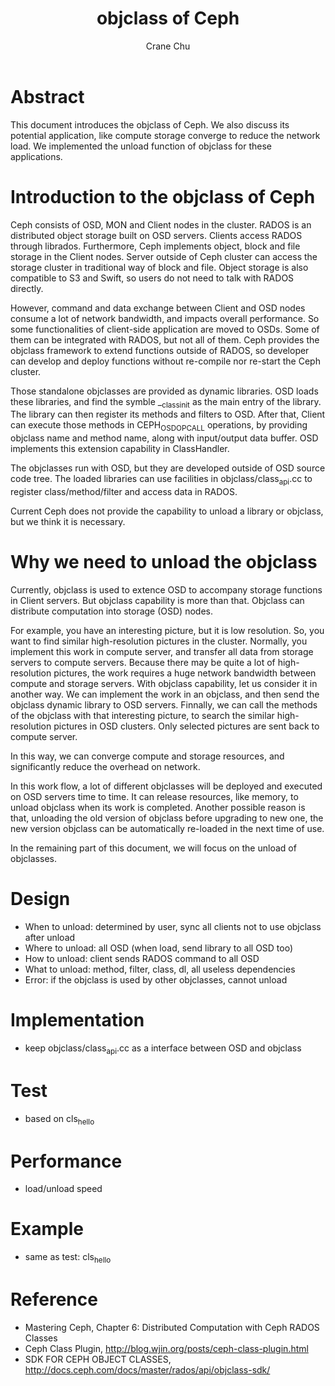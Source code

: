 #+TITLE: objclass of Ceph
#+AUTHOR: Crane Chu
#+DATE: 

* Abstract
This document introduces the objclass of Ceph. We also discuss its potential application, like compute storage converge to reduce the network load. We implemented the unload function of objclass for these applications. 

* Introduction to the objclass of Ceph
Ceph consists of OSD, MON and Client nodes in the cluster. RADOS is an distributed object storage built on OSD servers. Clients access RADOS through librados. Furthermore, Ceph implements object, block and file storage in the Client nodes. Server outside of Ceph cluster can access the storage cluster in traditional way of block and file. Object storage is also compatible to S3 and Swift, so users do not need to talk with RADOS directly. 

However, command and data exchange between Client and OSD nodes consume a lot of network bandwidth, and impacts overall performance. So some functionalities of client-side application are moved to OSDs. Some of them can be integrated with RADOS, but not all of them. Ceph provides the objclass framework to extend functions outside of RADOS, so developer can develop and deploy functions without re-compile nor re-start the Ceph cluster. 

Those standalone objclasses are provided as dynamic libraries. OSD loads these libraries, and find the symble __class_init as the main entry of the library. The library can then register its methods and filters to OSD. After that, Client can execute those methods in CEPH_OSD_OP_CALL operations, by providing objclass name and method name, along with input/output data buffer. OSD implements this extension capability in ClassHandler.

The objclasses run with OSD, but they are developed outside of OSD source code tree. The loaded libraries can use facilities in objclass/class_api.cc to register class/method/filter and access data in RADOS.

Current Ceph does not provide the capability to unload a library or objclass, but we think it is necessary. 

* Why we need to unload the objclass
Currently, objclass is used to extence OSD to accompany storage functions in Client servers. But objclass capability is more than that. Objclass can distribute computation into storage (OSD) nodes. 

For example, you have an interesting picture, but it is low resolution. So, you want to find similar high-resolution pictures in the cluster. Normally, you implement this work in compute server, and transfer all data from storage servers to compute servers. Because there may be quite a lot of high-resolution pictures, the work requires a huge network bandwidth between compute and storage servers. With objclass capability, let us consider it in another way. We can implement the work in an objclass, and then send the objclass dynamic library to OSD servers. Finnally, we can call the methods of the objclass with that interesting picture, to search the similar high-resolution pictures in OSD clusters. Only selected pictures are sent back to compute server. 

In this way, we can converge compute and storage resources, and significantly reduce the overhead on network. 

In this work flow, a lot of different objclasses will be deployed and executed on OSD servers time to time. It can release resources, like memory, to unload objclass when its work is completed. Another possible reason is that, unloading the old version of objclass before upgrading to new one, the new version objclass can be automatically re-loaded in the next time of use. 

In the remaining part of this document, we will focus on the unload of objclasses. 

* Design
- When to unload: determined by user, sync all clients not to use objclass after unload
- Where to unload: all OSD (when load, send library to all OSD too)
- How to unload: client sends RADOS command to all OSD
- What to unload: method, filter, class, dl, all useless dependencies
- Error: if the objclass is used by other objclasses, cannot unload

* Implementation
- keep objclass/class_api.cc as a interface between OSD and objclass

* Test
- based on cls_hello

* Performance
- load/unload speed

* Example
- same as test: cls_hello

* Reference
- Mastering Ceph, Chapter 6: Distributed Computation with Ceph RADOS Classes
- Ceph Class Plugin, http://blog.wjin.org/posts/ceph-class-plugin.html
- SDK FOR CEPH OBJECT CLASSES, http://docs.ceph.com/docs/master/rados/api/objclass-sdk/

